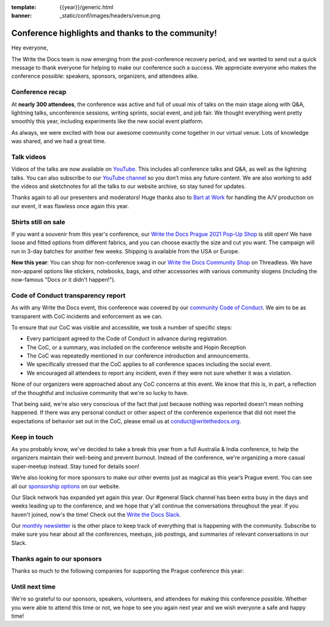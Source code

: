 :template: {{year}}/generic.html
:banner: _static/conf/images/headers/venue.png

.. post:: Oct 13, 2021
   :tags: recap, thanks, {{shortcode}}-{{year}}

Conference highlights and thanks to the community!
==================================================

Hey everyone,

The Write the Docs team is now emerging from the post-conference recovery period, and we wanted to send out a quick message to thank everyone for helping to make our conference such a success. 
We appreciate everyone who makes the conference possible: speakers, sponsors, organizers, and attendees alike.

Conference recap
----------------

At **nearly 300 attendees**, the conference was active and full of usual mix of talks on the main stage along with Q&A, lightning talks, unconference sessions, writing sprints, social event, and job fair. 
We thought everything went pretty smoothly this year, including experiments like the new social event platform.

As always, we were excited with how our awesome community come together in our virtual venue. Lots of knowledge was shared, and we had a great time.

Talk videos
-----------

Videos of the talks are now available on `YouTube`_. This includes all conference talks and Q&A, as well as the lightning talks.
You can also subscribe to our `YouTube channel`_ so you don’t miss any future content.
We are also working to add the videos and sketchnotes for all the talks to our website archive, so stay tuned for updates.

Thanks again to all our presenters and moderators! Huge thanks also to `Bart at Work`_ for handling the A/V production on our event, it was flawless once again this year.

.. _YouTube: https://www.youtube.com/playlist?list=PLZAeFn6dfHpnaoiOQyd9BYbQbprDGQjQ9
.. _Bart at Work: https://www.bartatwork.com/
.. _YouTube channel: https://www.youtube.com/writethedocs

Shirts still on sale
--------------------

If you want a souvenir from this year's conference, our `Write the Docs Prague 2021 Pop-Up Shop <https://https://shirts.writethedocs.org/>`_ is still open!
We have loose and fitted options from different fabrics, and you can choose exactly the size and cut you want. The campaign will run in 3-day batches for another few weeks. Shipping is available from the USA or Europe.

**New this year**: You can shop for non-conference swag in our `Write the Docs Community Shop <https://https://writethedocs.threadless.com/>`_ on Threadless. 
We have non-apparel options like stickers, notebooks, bags, and other accessories with various community slogens (including the now-famous "Docs or it didn't happen!"). 

Code of Conduct transparency report
-----------------------------------

As with any Write the Docs event, this conference was covered by our `community Code of Conduct <https://www.writethedocs.org/code-of-conduct/>`__. 
We aim to be as transparent with CoC incidents and enforcement as we can.

To ensure that our CoC was visible and accessible, we took a number of specific steps:

- Every participant agreed to the Code of Conduct in advance during registration.
- The CoC, or a summary, was included on the conference website and Hopin Reception
- The CoC was repeatedly mentioned in our conference introduction and announcements.
- We specifically stressed that the CoC applies to all conference spaces including the social event.
- We encouraged all attendees to report any incident, even if they were not sure whether it was a violation.

None of our organizers were approached about any CoC concerns at this event.
We know that this is, in part, a reflection of the thoughtful and inclusive community that we're so lucky to have.

That being said, we're also very conscious of the fact that just because nothing was reported doesn't mean nothing happened. 
If there was any personal conduct or other aspect of the conference experience that did not meet the expectations of behavior set out in the CoC, please email us at `conduct@writethedocs.org <mailto:conduct@writethedocs.org>`_.

Keep in touch
-------------

As you probably know, we've decided to take a break this year from a full Australia & India conference, to help the organizers maintain their well-being and prevent burnout. 
Instead of the conference, we're organizing a more casual super-meetup instead. Stay tuned for details soon!

We’re also looking for more sponsors to make our other events just as magical as this year’s Prague event. 
You can see all our `sponsorship options <https://www.writethedocs.org/sponsorship/>`__ on our website.

Our Slack network has expanded yet again this year. 
Our #general Slack channel has been extra busy in the days and weeks leading up to the conference, and we hope that y'all continue the conversations throughout the year. 
If you haven't joined, now's the time! Check out the `Write the Docs Slack <https://www.writethedocs.org/slack/>`__.

Our `monthly newsletter <https://www.writethedocs.org/newsletter/>`_ is the other place to keep track of everything that is happening with the community.
Subscribe to make sure you hear about all the conferences, meetups, job postings, and summaries of relevant conversations in our Slack.

Thanks again to our sponsors
----------------------------

Thanks so much to the following companies for supporting the Prague conference this year:

.. datatemplate::
   :source: /_data/{{shortcode}}-{{year}}-config.yaml
   :template: {{year}}/sponsors-simplelist.rst

Until next time
---------------
We're so grateful to our sponsors, speakers, volunteers, and attendees for making this conference possible. 
Whether you were able to attend this time or not, we hope to see you again next year and we wish everyone a safe and happy time!
